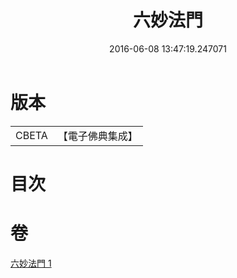 #+TITLE: 六妙法門 
#+DATE: 2016-06-08 13:47:19.247071

* 版本
 |     CBETA|【電子佛典集成】|

* 目次

* 卷
[[file:KR6d0145_001.txt][六妙法門 1]]

